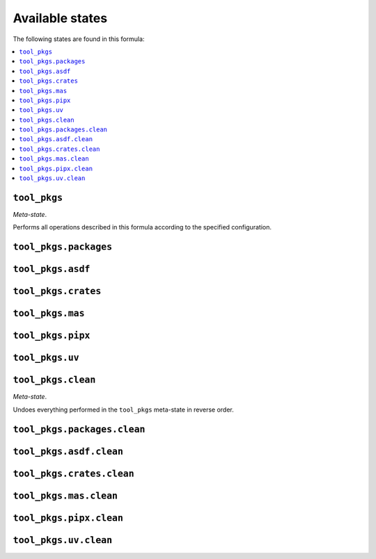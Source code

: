 Available states
----------------

The following states are found in this formula:

.. contents::
   :local:


``tool_pkgs``
~~~~~~~~~~~~~
*Meta-state*.

Performs all operations described in this formula according to the specified configuration.


``tool_pkgs.packages``
~~~~~~~~~~~~~~~~~~~~~~



``tool_pkgs.asdf``
~~~~~~~~~~~~~~~~~~



``tool_pkgs.crates``
~~~~~~~~~~~~~~~~~~~~



``tool_pkgs.mas``
~~~~~~~~~~~~~~~~~



``tool_pkgs.pipx``
~~~~~~~~~~~~~~~~~~



``tool_pkgs.uv``
~~~~~~~~~~~~~~~~



``tool_pkgs.clean``
~~~~~~~~~~~~~~~~~~~
*Meta-state*.

Undoes everything performed in the ``tool_pkgs`` meta-state
in reverse order.


``tool_pkgs.packages.clean``
~~~~~~~~~~~~~~~~~~~~~~~~~~~~



``tool_pkgs.asdf.clean``
~~~~~~~~~~~~~~~~~~~~~~~~



``tool_pkgs.crates.clean``
~~~~~~~~~~~~~~~~~~~~~~~~~~



``tool_pkgs.mas.clean``
~~~~~~~~~~~~~~~~~~~~~~~



``tool_pkgs.pipx.clean``
~~~~~~~~~~~~~~~~~~~~~~~~



``tool_pkgs.uv.clean``
~~~~~~~~~~~~~~~~~~~~~~



